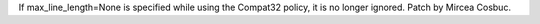 If max_line_length=None is specified while using the Compat32 policy, it is
no longer ignored.  Patch by Mircea Cosbuc.
